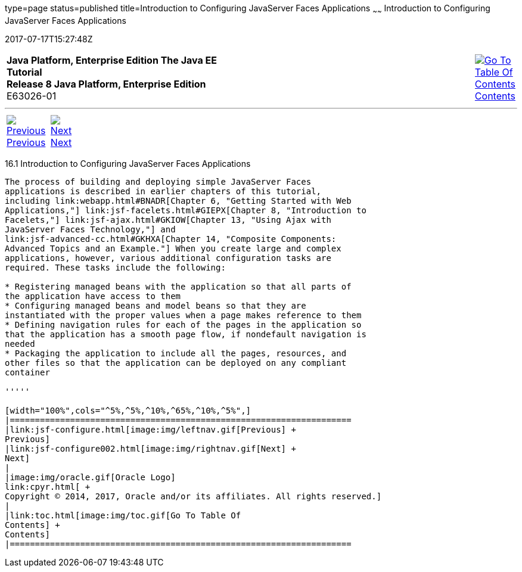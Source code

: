 type=page
status=published
title=Introduction to Configuring JavaServer Faces Applications
~~~~~~
Introduction to Configuring JavaServer Faces Applications
=========================================================
2017-07-17T15:27:48Z

[[top]]

[width="100%",cols="50%,45%,^5%",]
|=======================================================================
|*Java Platform, Enterprise Edition The Java EE Tutorial* +
*Release 8 Java Platform, Enterprise Edition* +
E63026-01
|
|link:toc.html[image:img/toc.gif[Go To Table Of
Contents] +
Contents]
|=======================================================================

'''''

[cols="^5%,^5%,90%",]
|=======================================================================
|link:jsf-configure.html[image:img/leftnav.gif[Previous] +
Previous] 
|link:jsf-configure002.html[image:img/rightnav.gif[Next] +
Next] | 
|=======================================================================


[[A1352824]]

[[introduction-to-configuring-javaserver-faces-applications]]
16.1 Introduction to Configuring JavaServer Faces Applications
--------------------------------------------------------------

The process of building and deploying simple JavaServer Faces
applications is described in earlier chapters of this tutorial,
including link:webapp.html#BNADR[Chapter 6, "Getting Started with Web
Applications,"] link:jsf-facelets.html#GIEPX[Chapter 8, "Introduction to
Facelets,"] link:jsf-ajax.html#GKIOW[Chapter 13, "Using Ajax with
JavaServer Faces Technology,"] and
link:jsf-advanced-cc.html#GKHXA[Chapter 14, "Composite Components:
Advanced Topics and an Example."] When you create large and complex
applications, however, various additional configuration tasks are
required. These tasks include the following:

* Registering managed beans with the application so that all parts of
the application have access to them
* Configuring managed beans and model beans so that they are
instantiated with the proper values when a page makes reference to them
* Defining navigation rules for each of the pages in the application so
that the application has a smooth page flow, if nondefault navigation is
needed
* Packaging the application to include all the pages, resources, and
other files so that the application can be deployed on any compliant
container

'''''

[width="100%",cols="^5%,^5%,^10%,^65%,^10%,^5%",]
|====================================================================
|link:jsf-configure.html[image:img/leftnav.gif[Previous] +
Previous] 
|link:jsf-configure002.html[image:img/rightnav.gif[Next] +
Next]
|
|image:img/oracle.gif[Oracle Logo]
link:cpyr.html[ +
Copyright © 2014, 2017, Oracle and/or its affiliates. All rights reserved.]
|
|link:toc.html[image:img/toc.gif[Go To Table Of
Contents] +
Contents]
|====================================================================
